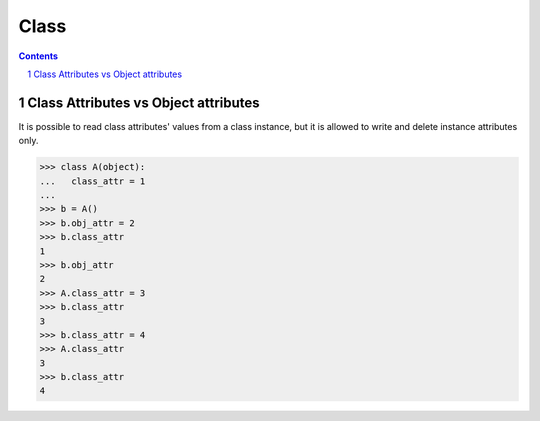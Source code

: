 *****
Class
*****

.. contents::

.. sectnum::

Class Attributes vs Object attributes
=====================================

It is possible to read class attributes' values from a class instance, but it is allowed to write and delete instance attributes only.

.. code-block:: Python

    >>> class A(object):
    ...   class_attr = 1
    ...
    >>> b = A()
    >>> b.obj_attr = 2
    >>> b.class_attr
    1
    >>> b.obj_attr
    2
    >>> A.class_attr = 3
    >>> b.class_attr
    3
    >>> b.class_attr = 4
    >>> A.class_attr
    3
    >>> b.class_attr
    4


